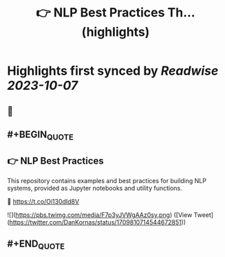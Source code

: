 :PROPERTIES:
:title: 👉 NLP Best Practices Th... (highlights)
:END:

:PROPERTIES:
:author: [[DanKornas on Twitter]]
:full-title: "👉 NLP Best Practices Th..."
:category: [[tweets]]
:url: https://twitter.com/DanKornas/status/1709810714544672851
:END:

* Highlights first synced by [[Readwise]] [[2023-10-07]]
** 📌
** #+BEGIN_QUOTE
** 👉 NLP Best Practices

This repository contains examples and best practices for building NLP systems, provided as Jupyter notebooks and utility functions. 

🔗 https://t.co/Oi130dId8V 

![](https://pbs.twimg.com/media/F7p3yJVWgAAz0sy.png)  ([View Tweet](https://twitter.com/DanKornas/status/1709810714544672851))
** #+END_QUOTE
